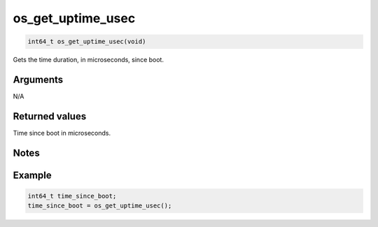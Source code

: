 os\_get\_uptime\_usec
---------------------

.. code:: c

    int64_t os_get_uptime_usec(void)

Gets the time duration, in microseconds, since boot.

Arguments
^^^^^^^^^

N/A

Returned values
^^^^^^^^^^^^^^^

Time since boot in microseconds.

Notes
^^^^^

Example
^^^^^^^

.. code:: c

       int64_t time_since_boot;
       time_since_boot = os_get_uptime_usec();
